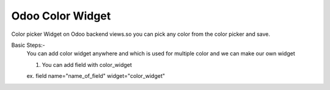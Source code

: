 =====================
Odoo Color Widget
=====================

.. !!!!!!!!!!!!!!!!!!!!!!!!!!!!!!!!!!!!!!!!!!!!!!!!!!!!
   !! This file is generated by wangoes !!
   !!                
   !!!!!!!!!!!!!!!!!!!!!!!!!!!!!!!!!!!!!!!!!!!!!!!!!!!!

Color picker Widget on Odoo backend views.so you can pick any color from the color picker and save.

Basic Steps:-
  You can add color widget anywhere and which is used for multiple color and we can make our own widget 

  1. You can add field with color_widget

  ex. field name="name_of_field" widget="color_widget"

